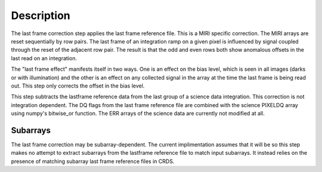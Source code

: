Description
===========

The last frame correction step applies the last frame reference file.
This is a MIRI specific correction. The MIRI arrays are reset sequentially
by row pairs. The last frame of an integration ramp on a given pixel is
influenced by signal coupled through the reset of the adjacent row pair. 
The result is that the odd and even rows both show anomalous offsets in the
last read on an integration. 

The "last frame effect" manifests itself in two ways. One is an effect 
on the bias level, which is seen in all images (darks or with illumination) 
and the other is an effect on any collected signal in the array at the 
time the last frame is being read out. This step only corrects the offset 
in the bias level. 

This step subtracts the lastframe reference data from the last group of a
science data integration. This correction is not integration 
dependent. The DQ flags from the last frame  reference file
are combined with the science PIXELDQ array using numpy's bitwise_or function.
The ERR arrays of the science data are currently not modified at all.

Subarrays
---------

The last frame correction may  be subarray-dependent. The current 
implimentation assumes that it will be so this step makes no attempt to 
extract subarrays from the lastframe reference file to match input subarrays. 
It instead relies on the presence of matching subarray last frame  reference 
files in CRDS. 

